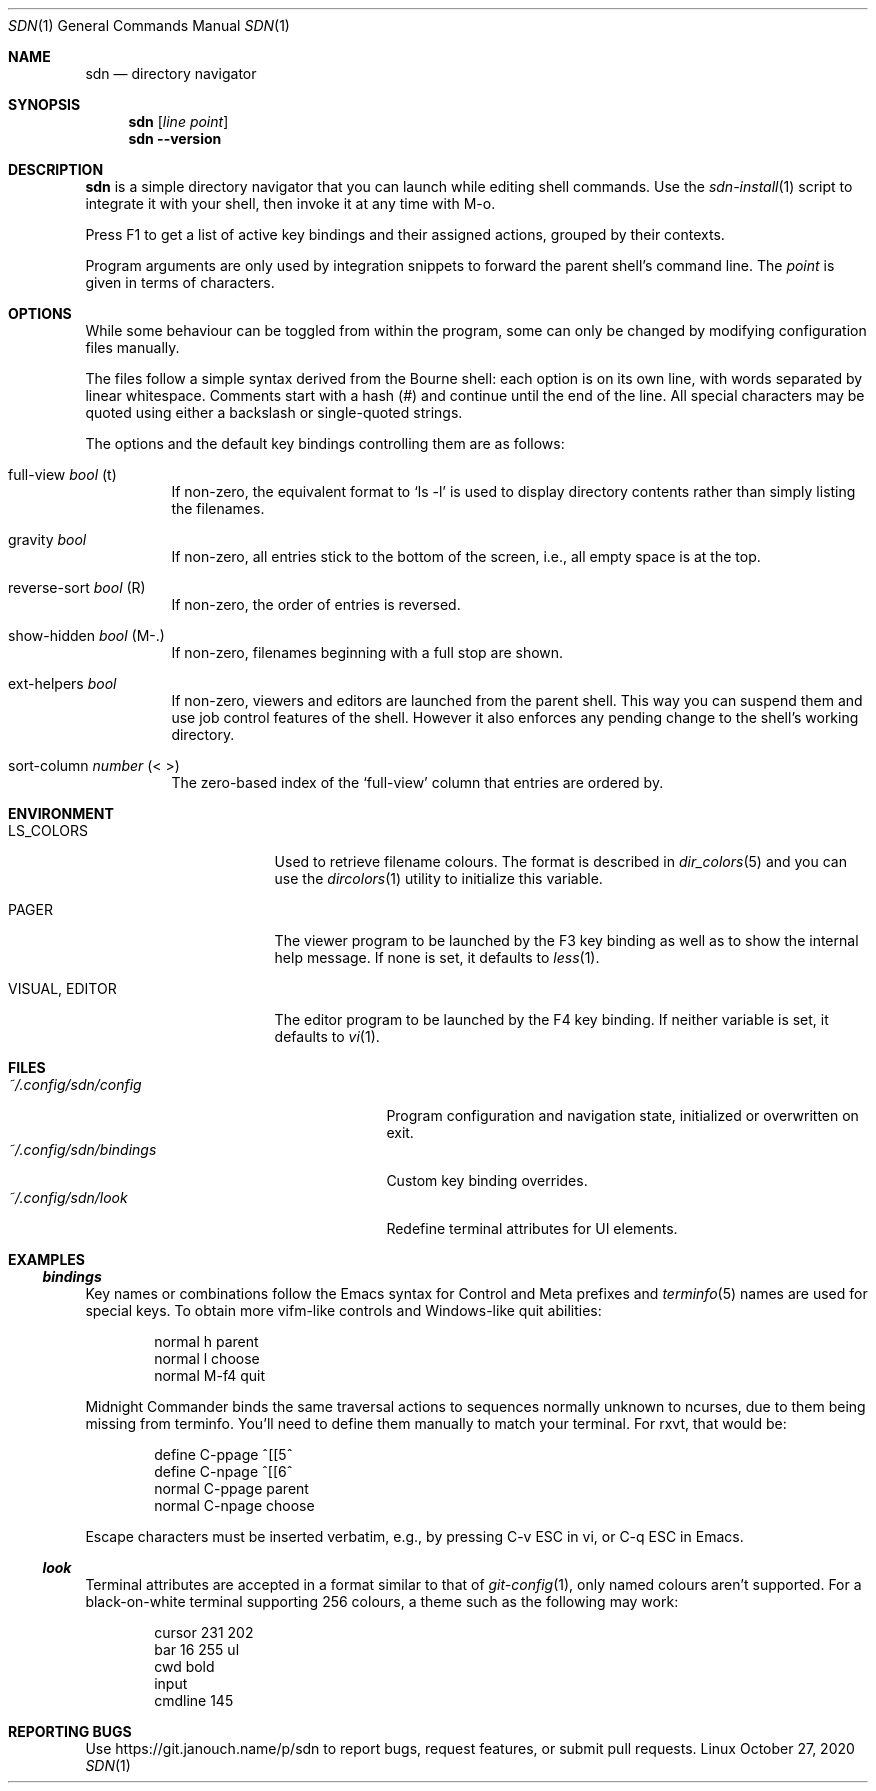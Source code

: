 \" https://mandoc.bsd.lv/man/roff.7.html#Sentence_Spacing
.Dd October 27, 2020
.Dt SDN 1
.Os Linux
.Sh NAME
.Nm sdn
.Nd directory navigator
.Sh SYNOPSIS
.Nm sdn
.Op Ar line Ar point
.Nm sdn
.Cm --version
.Sh DESCRIPTION
.Nm
is a simple directory navigator that you can launch while editing shell
commands.
Use the
.Xr sdn-install 1
script to integrate it with your shell, then invoke it at any time with M-o.
.Pp
Press F1 to get a list of active key bindings and their assigned actions,
grouped by their contexts.
.Pp
Program arguments are only used by integration snippets to forward the parent
shell's command line.
The
.Ar point
is given in terms of characters.
.Sh OPTIONS
While some behaviour can be toggled from within the program, some can only be
changed by modifying configuration files manually.
.Pp
The files follow a simple syntax derived from the Bourne shell: each option is
on its own line, with words separated by linear whitespace.
Comments start with a hash (#) and continue until the end of the line.
All special characters may be quoted using either a backslash or single-quoted
strings.
.Pp
The options and the default key bindings controlling them are as follows:
.Bl -tag
.It full-view Em bool No (t)
If non-zero, the equivalent format to
.Ql ls -l
is used to display directory contents rather than simply listing the filenames.
.It gravity Em bool
If non-zero, all entries stick to the bottom of the screen, i.e., all empty
space is at the top.
.It reverse-sort Em bool No (R)
If non-zero, the order of entries is reversed.
.It show-hidden Em bool No (M-.)
If non-zero, filenames beginning with a full stop are shown.
.It ext-helpers Em bool
If non-zero, viewers and editors are launched from the parent shell.
This way you can suspend them and use job control features of the shell.
However it also enforces any pending change to the shell's working directory.
.It sort-column Em number No (< >)
The zero-based index of the
.Ql full-view
column that entries are ordered by.
.El
.Sh ENVIRONMENT
.Bl -tag -width 15n
.It Ev LS_COLORS
Used to retrieve filename colours.
The format is described in
.Xr dir_colors 5
and you can use the
.Xr dircolors 1
utility to initialize this variable.
.It Ev PAGER
The viewer program to be launched by the F3 key binding as well as to show
the internal help message.
If none is set, it defaults to
.Xr less 1 .
.It Ev VISUAL , Ev EDITOR
The editor program to be launched by the F4 key binding.
If neither variable is set, it defaults to
.Xr vi 1 .
.El
.Sh FILES
.Bl -tag -width 25n -compact
.It Pa ~/.config/sdn/config
Program configuration and navigation state, initialized or overwritten on exit.
.It Pa ~/.config/sdn/bindings
Custom key binding overrides.
.It Pa ~/.config/sdn/look
Redefine terminal attributes for UI elements.
.El
.Sh EXAMPLES
.Ss Pa bindings
Key names or combinations follow the Emacs syntax for Control and Meta prefixes
and
.Xr terminfo 5
names are used for special keys.
To obtain more vifm-like controls and Windows-like quit abilities:
.Bd -literal -offset indent
normal h parent
normal l choose
normal M-f4 quit
.Ed
.Pp
Midnight Commander binds the same traversal actions to sequences normally
unknown to ncurses, due to them being missing from terminfo.
You'll need to define them manually to match your terminal.
For rxvt, that would be:
.Bd -literal -offset indent
define C-ppage ^[[5^
define C-npage ^[[6^
normal C-ppage parent
normal C-npage choose
.Ed
.Pp
Escape characters must be inserted verbatim, e.g., by pressing C-v ESC in vi,
or C-q ESC in Emacs.
.Ss Pa look
Terminal attributes are accepted in a format similar to that of
.Xr git-config 1 ,
only named colours aren't supported.
For a black-on-white terminal supporting 256 colours, a theme such as the
following may work:
.Bd -literal -offset indent
cursor 231 202
bar 16 255 ul
cwd bold
input
cmdline 145
.Ed
.Sh REPORTING BUGS
Use
.Lk https://git.janouch.name/p/sdn
to report bugs, request features, or submit pull requests.

